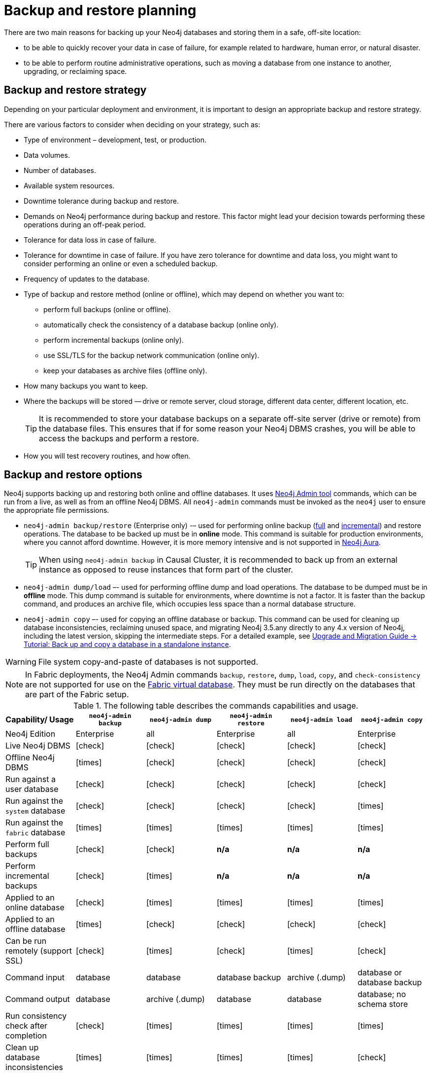 [[backup-planning]]
= Backup and restore planning
:description: This section describes the benefits of backing up Neo4j, what to consider when deciding on your backup and restore strategy, what needs to be backed up, and the different backup modes and options. 

//Check Mark
:check-mark: icon:check[]

//Cross Mark
:cross-mark: icon:times[]

There are two main reasons for backing up your Neo4j databases and storing them in a safe, off-site location:

* to be able to quickly recover your data in case of failure, for example related to hardware, human error, or natural disaster.
* to be able to perform routine administrative operations, such as moving a database from one instance to another, upgrading, or reclaiming space.

[[backup-restore-strategy]]
== Backup and restore strategy

Depending on your particular deployment and environment, it is important to design an appropriate backup and restore strategy.

There are various factors to consider when deciding on your strategy, such as:

* Type of environment – development, test, or production.
* Data volumes.
* Number of databases.
* Available system resources.
* Downtime tolerance during backup and restore.
* Demands on Neo4j performance during backup and restore.
This factor might lead your decision towards performing these operations during an off-peak period.
* Tolerance for data loss in case of failure.
* Tolerance for downtime in case of failure.
If you have zero tolerance for downtime and data loss, you might want to consider performing an online or even a scheduled backup.
* Frequency of updates to the database.
* Type of backup and restore method (online or offline), which may depend on whether you want to:
** perform full backups (online or offline).
** automatically check the consistency of a database backup (online only).
** perform incremental backups (online only).
** use SSL/TLS for the backup network communication (online only).
** keep your databases as archive files (offline only).
* How many backups you want to keep.
* Where the backups will be stored — drive or remote server, cloud storage, different data center, different location, etc.
+
[TIP]
====
It is recommended to store your database backups on a separate off-site server (drive or remote) from the database files.
This ensures that if for some reason your Neo4j DBMS crashes, you will be able to access the backups and perform a restore.
====
* How you will test recovery routines, and how often.

[[backup-restore-options]]
== Backup and restore options

Neo4j supports backing up and restoring both online and offline databases.
It uses xref:tools/neo4j-admin/index.adoc[Neo4j Admin tool] commands, which can be run from a live, as well as from an offline Neo4j DBMS.
All `neo4j-admin` commands must be invoked as the `neo4j` user to ensure the appropriate file permissions.

* `neo4j-admin backup/restore` (Enterprise only) -– used for performing online backup (xref:backup-restore/modes.adoc#full-backup[full] and xref:backup-restore/modes.adoc#incremental-backup[incremental]) and restore operations.
The database to be backed up must be in **online** mode.
This command is suitable for production environments, where you cannot afford downtime.
However, it is more memory intensive and is not supported in https://neo4j.com/cloud/aura/[Neo4j Aura].
+
[TIP]
====
When using `neo4j-admin backup` in Causal Cluster, it is recommended to back up from an external instance as opposed to reuse instances that form part of the cluster.
====
* `neo4j-admin dump/load` –- used for performing offline dump and load operations.
The database to be dumped must be in **offline** mode.
This dump command is suitable for environments, where downtime is not a factor.
It is faster than the backup command, and produces an archive file, which occupies less space than a normal database structure.
* `neo4j-admin copy` –- used for copying an offline database or backup.
This command can be used for cleaning up database inconsistencies, reclaiming unused space, and migrating Neo4j 3.5.any directly to any 4.x version of Neo4j, including the latest version, skipping the intermediate steps.
For a detailed example, see link:{neo4j-docs-base-uri}/upgrade-migration-guide/current/migration/migrate-to-4.any/online-backup-copy-database/[Upgrade and Migration Guide -> Tutorial: Back up and copy a database in a standalone instance].

[WARNING]
====
File system copy-and-paste of databases is not supported.
====

[NOTE]
====
In Fabric deployments, the Neo4j Admin commands `backup`, `restore`, `dump`, `load`, `copy`, and `check-consistency` are not supported for use on the xref:/fabric/introduction.adoc#fabric-fabric-concepts[Fabric virtual database].
They must be run directly on the databases that are part of the Fabric setup.
====

.The following table describes the commands capabilities and usage.
[cols="<,^,^,^,^,^",frame="topbot",options="header"]
|===
| Capability/ Usage
| `neo4j-admin backup`
| `neo4j-admin dump`
| `neo4j-admin restore`
| `neo4j-admin load`
| `neo4j-admin copy`

| Neo4j Edition
| Enterprise
| all
| Enterprise
| all
| Enterprise

| Live Neo4j DBMS
| {check-mark}
| {check-mark}
| {check-mark}
| {check-mark}
| {check-mark}

| Offline Neo4j DBMS
| {cross-mark}
| {check-mark}
| {check-mark}
| {check-mark}
| {check-mark}

| Run against a user database
| {check-mark}
| {check-mark}
| {check-mark}
| {check-mark}
| {check-mark}

| Run against the `system` database
| {check-mark}
| {check-mark}
| {check-mark}
| {check-mark}
| {cross-mark}

| Run against the `fabric` database
| {cross-mark}
| {cross-mark}
| {cross-mark}
| {cross-mark}
| {cross-mark}

| Perform full backups
| {check-mark}
| {check-mark}
| *n/a*
| *n/a*
| *n/a*

| Perform incremental backups
| {check-mark}
| {cross-mark}
| *n/a*
| *n/a*
| *n/a*

| Applied to an online database
| {check-mark}
| {cross-mark}
| {cross-mark}
| {cross-mark}
| {cross-mark}

| Applied to an offline database
| {cross-mark}
| {check-mark}
| {check-mark}
| {check-mark}
| {check-mark}

| Can be run remotely (support SSL)
| {check-mark}
| {cross-mark}
| {check-mark}
| {cross-mark}
| {check-mark}

| Command input
| database
| database
| database backup
| archive (.dump)
| database or database backup

| Command output
| database
| archive (.dump)
| database
| database
| database; no schema store

| Run consistency check after completion
| {check-mark}
| {cross-mark}
| {cross-mark}
| {cross-mark}
| {cross-mark}

| Clean up database inconsistencies
| {cross-mark}
| {cross-mark}
| {cross-mark}
| {cross-mark}
| {check-mark}

| Compact data store
| {cross-mark}
| {cross-mark}
| {cross-mark}
| {cross-mark}
| {check-mark}
|===

[[backup-planning-databases]]
== Databases to backup

A Neo4j DBMS can host multiple databases.
Both Neo4j Community and Enterprise Editions have a default user database, called `neo4j`, and a `system` database, which contains configurations, e.g., operational states of databases, security configuration, schema definitions, login credentials, and roles.
In the Enterprise Edition, you can also create additional user databases.
Each of these databases are backed up independently of one another.

[NOTE]
====
It is very important to back up each of your databases, including the `system` database, in a safe location.
====

[[backup-planning-additional]]
== Additional files to back up

The following files must be backed up separately from the databases:

* The xref:configuration/file-locations.adoc[_neo4j.conf_] file.
If you have a cluster deployment, you should back up the configuration file for each cluster member.
* All the files used for encryption, i.e., private key, public certificate, and the contents of the _trusted_ and _revoked_ directories.
The locations of these are described in xref:security/ssl-framework.adoc[SSL framework].
If you have a cluster, you should back up these files for each cluster member.
* If using custom plugins, make sure that you have the plugins in a safe location.

[[backup-planning-storage]]
== Storage considerations

For any backup, it is important that you store your data separately from the production system, where there are no common dependencies, and preferably off-site.
If you are running Neo4j in the cloud, you may use a different availability zone or even a separate cloud provider.
Since backups are kept for a long time, the longevity of archival storage should be considered as part of backup planning.
